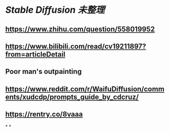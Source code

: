 * [[Stable Diffusion]] [[未整理]]
** https://www.zhihu.com/question/558019952
** https://www.bilibili.com/read/cv19211897?from=articleDetail
** Poor man's outpainting
** https://www.reddit.com/r/WaifuDiffusion/comments/xudcdp/prompts_guide_by_cdcruz/
** https://rentry.co/8vaaa
*
*